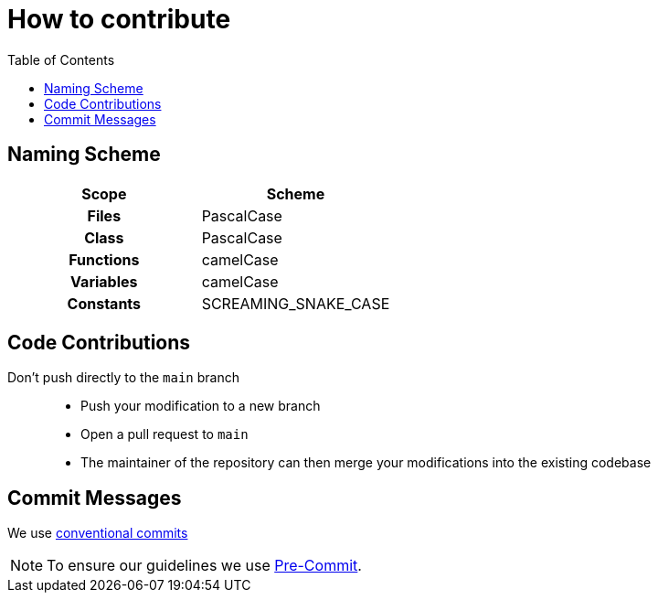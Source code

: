 = How to contribute
:toc:
:toclevels: 3
:toc-placement!:
ifdef::env-github[]
:tip-caption: :bulb:
:note-caption: :information_source:
:important-caption: :heavy_exclamation_mark:
:caution-caption: :fire:
:warning-caption: :warning:
endif::[]

toc::[]

== Naming Scheme

[cols=">h,<"]
|===
| Scope | Scheme

| Files
| PascalCase

| Class
| PascalCase

| Functions
| camelCase

| Variables
| camelCase

| Constants
| SCREAMING_SNAKE_CASE
|===

== Code Contributions

Don’t push directly to the `main` branch::
- Push your modification to a new branch
- Open a pull request to `main`
- The maintainer of the repository can then merge your modifications into the existing codebase

[#_commit_messages]
== Commit Messages

We use https://spin.atomicobject.com/conventional-commits/[conventional commits]

NOTE: To ensure our guidelines we use xref:SETUP_GUIDE.adoc#_pre_commit_optional[Pre-Commit].
